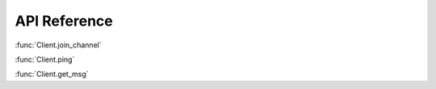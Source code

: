 API Reference 
==============  
.. class:: Client
  Class for interfacing with IRC in a low-level way.
  Methods:

  .. method:async: Client.join_channel(channel : string) -> None
    Joins a channel.
    :param str channel: The channel to join
    :return: None.
    :rtype: NoneType

  .. method:async: Client.ping() -> None
    Tells the server the client is still connected
    :return: None.
    :rtype: NoneType

  .. method:async: Client.get_msg() -> :class:`Message` or None
    Gets the latest message.
    :return: A message class, or None if there were no messages.
    :rtype: Message or NoneType
  :func:`Client.join_channel`
  
  :func:`Client.ping`
  
  :func:`Client.get_msg`
    
.. class:: Bot
  Not yet documented.


